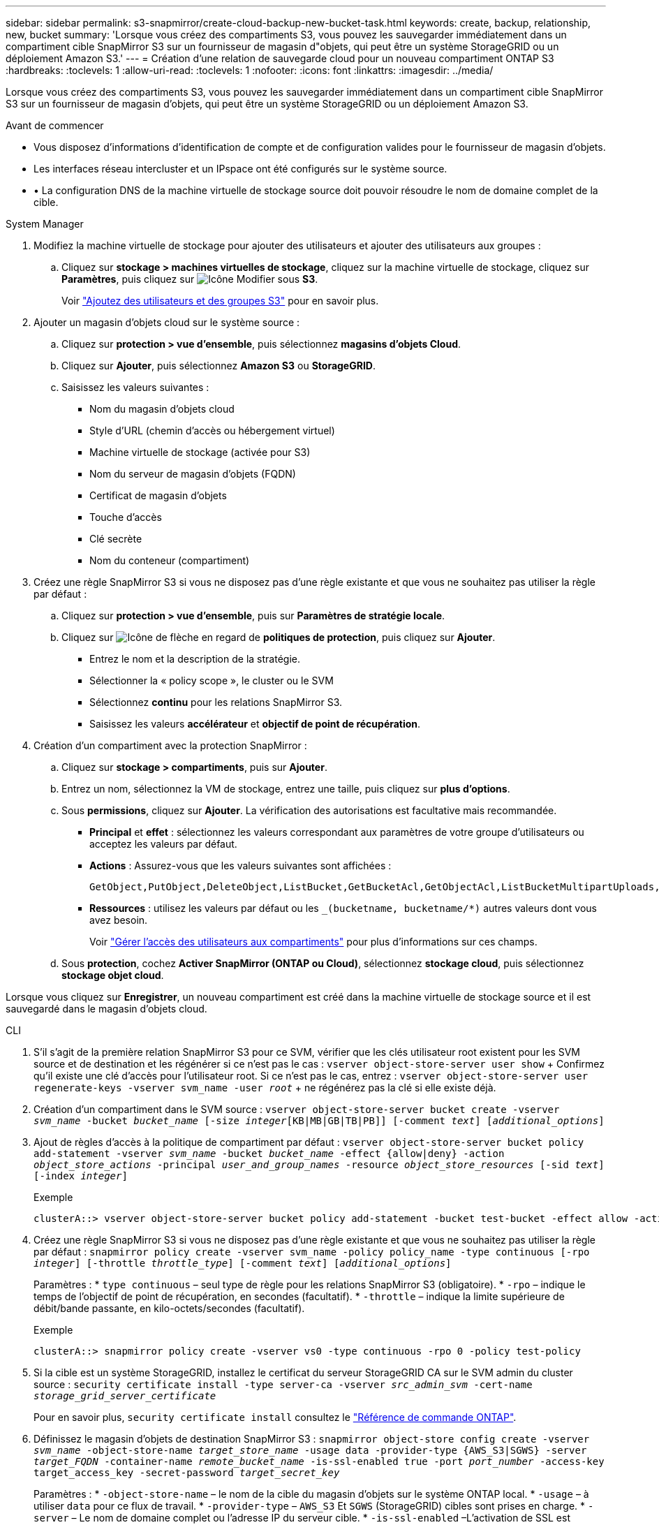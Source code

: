 ---
sidebar: sidebar 
permalink: s3-snapmirror/create-cloud-backup-new-bucket-task.html 
keywords: create, backup, relationship, new, bucket 
summary: 'Lorsque vous créez des compartiments S3, vous pouvez les sauvegarder immédiatement dans un compartiment cible SnapMirror S3 sur un fournisseur de magasin d"objets, qui peut être un système StorageGRID ou un déploiement Amazon S3.' 
---
= Création d'une relation de sauvegarde cloud pour un nouveau compartiment ONTAP S3
:hardbreaks:
:toclevels: 1
:allow-uri-read: 
:toclevels: 1
:nofooter: 
:icons: font
:linkattrs: 
:imagesdir: ../media/


[role="lead"]
Lorsque vous créez des compartiments S3, vous pouvez les sauvegarder immédiatement dans un compartiment cible SnapMirror S3 sur un fournisseur de magasin d'objets, qui peut être un système StorageGRID ou un déploiement Amazon S3.

.Avant de commencer
* Vous disposez d'informations d'identification de compte et de configuration valides pour le fournisseur de magasin d'objets.
* Les interfaces réseau intercluster et un IPspace ont été configurés sur le système source.
* • La configuration DNS de la machine virtuelle de stockage source doit pouvoir résoudre le nom de domaine complet de la cible.


[role="tabbed-block"]
====
.System Manager
--
. Modifiez la machine virtuelle de stockage pour ajouter des utilisateurs et ajouter des utilisateurs aux groupes :
+
.. Cliquez sur *stockage > machines virtuelles de stockage*, cliquez sur la machine virtuelle de stockage, cliquez sur *Paramètres*, puis cliquez sur image:icon_pencil.gif["Icône Modifier"] sous *S3*.
+
Voir link:../task_object_provision_add_s3_users_groups.html["Ajoutez des utilisateurs et des groupes S3"] pour en savoir plus.



. Ajouter un magasin d'objets cloud sur le système source :
+
.. Cliquez sur *protection > vue d'ensemble*, puis sélectionnez *magasins d'objets Cloud*.
.. Cliquez sur *Ajouter*, puis sélectionnez *Amazon S3* ou *StorageGRID*.
.. Saisissez les valeurs suivantes :
+
*** Nom du magasin d'objets cloud
*** Style d'URL (chemin d'accès ou hébergement virtuel)
*** Machine virtuelle de stockage (activée pour S3)
*** Nom du serveur de magasin d'objets (FQDN)
*** Certificat de magasin d'objets
*** Touche d'accès
*** Clé secrète
*** Nom du conteneur (compartiment)




. Créez une règle SnapMirror S3 si vous ne disposez pas d'une règle existante et que vous ne souhaitez pas utiliser la règle par défaut :
+
.. Cliquez sur *protection > vue d'ensemble*, puis sur *Paramètres de stratégie locale*.
.. Cliquez sur image:../media/icon_arrow.gif["Icône de flèche"] en regard de *politiques de protection*, puis cliquez sur *Ajouter*.
+
*** Entrez le nom et la description de la stratégie.
*** Sélectionner la « policy scope », le cluster ou le SVM
*** Sélectionnez *continu* pour les relations SnapMirror S3.
*** Saisissez les valeurs *accélérateur* et *objectif de point de récupération*.




. Création d'un compartiment avec la protection SnapMirror :
+
.. Cliquez sur *stockage > compartiments*, puis sur *Ajouter*.
.. Entrez un nom, sélectionnez la VM de stockage, entrez une taille, puis cliquez sur *plus d'options*.
.. Sous *permissions*, cliquez sur *Ajouter*. La vérification des autorisations est facultative mais recommandée.
+
*** *Principal* et *effet* : sélectionnez les valeurs correspondant aux paramètres de votre groupe d'utilisateurs ou acceptez les valeurs par défaut.
*** *Actions* : Assurez-vous que les valeurs suivantes sont affichées :
+
[listing]
----
GetObject,PutObject,DeleteObject,ListBucket,GetBucketAcl,GetObjectAcl,ListBucketMultipartUploads,ListMultipartUploadParts
----
*** *Ressources* : utilisez les valeurs par défaut ou les `_(bucketname, bucketname/*)` autres valeurs dont vous avez besoin.
+
Voir link:../task_object_provision_manage_bucket_access.html["Gérer l'accès des utilisateurs aux compartiments"] pour plus d'informations sur ces champs.



.. Sous *protection*, cochez *Activer SnapMirror (ONTAP ou Cloud)*, sélectionnez *stockage cloud*, puis sélectionnez *stockage objet cloud*.




Lorsque vous cliquez sur *Enregistrer*, un nouveau compartiment est créé dans la machine virtuelle de stockage source et il est sauvegardé dans le magasin d'objets cloud.

--
.CLI
--
. S'il s'agit de la première relation SnapMirror S3 pour ce SVM, vérifier que les clés utilisateur root existent pour les SVM source et de destination et les régénérer si ce n'est pas le cas :
`vserver object-store-server user show` + Confirmez qu'il existe une clé d'accès pour l'utilisateur root. Si ce n'est pas le cas, entrez :
`vserver object-store-server user regenerate-keys -vserver svm_name -user _root_` + ne régénérez pas la clé si elle existe déjà.
. Création d'un compartiment dans le SVM source :
`vserver object-store-server bucket create -vserver _svm_name_ -bucket _bucket_name_ [-size _integer_[KB|MB|GB|TB|PB]] [-comment _text_] [_additional_options_]`
. Ajout de règles d'accès à la politique de compartiment par défaut :
`vserver object-store-server bucket policy add-statement -vserver _svm_name_ -bucket _bucket_name_ -effect {allow|deny} -action _object_store_actions_ -principal _user_and_group_names_ -resource _object_store_resources_ [-sid _text_] [-index _integer_]`
+
.Exemple
[listing]
----
clusterA::> vserver object-store-server bucket policy add-statement -bucket test-bucket -effect allow -action GetObject,PutObject,DeleteObject,ListBucket,GetBucketAcl,GetObjectAcl,ListBucketMultipartUploads,ListMultipartUploadParts -principal - -resource test-bucket, test-bucket /*
----
. Créez une règle SnapMirror S3 si vous ne disposez pas d'une règle existante et que vous ne souhaitez pas utiliser la règle par défaut :
`snapmirror policy create -vserver svm_name -policy policy_name -type continuous [-rpo _integer_] [-throttle _throttle_type_] [-comment _text_] [_additional_options_]`
+
Paramètres : * `type continuous` – seul type de règle pour les relations SnapMirror S3 (obligatoire). * `-rpo` – indique le temps de l'objectif de point de récupération, en secondes (facultatif). * `-throttle` – indique la limite supérieure de débit/bande passante, en kilo-octets/secondes (facultatif).

+
.Exemple
[listing]
----
clusterA::> snapmirror policy create -vserver vs0 -type continuous -rpo 0 -policy test-policy
----
. Si la cible est un système StorageGRID, installez le certificat du serveur StorageGRID CA sur le SVM admin du cluster source :
`security certificate install -type server-ca -vserver _src_admin_svm_ -cert-name _storage_grid_server_certificate_`
+
Pour en savoir plus, `security certificate install` consultez le link:https://docs.netapp.com/us-en/ontap-cli/security-certificate-install.html["Référence de commande ONTAP"^].

. Définissez le magasin d'objets de destination SnapMirror S3 :
`snapmirror object-store config create -vserver _svm_name_ -object-store-name _target_store_name_ -usage data -provider-type {AWS_S3|SGWS} -server _target_FQDN_ -container-name _remote_bucket_name_ -is-ssl-enabled true -port _port_number_ -access-key target_access_key -secret-password _target_secret_key_`
+
Paramètres : * `-object-store-name` – le nom de la cible du magasin d'objets sur le système ONTAP local. * `-usage` – à utiliser `data` pour ce flux de travail. * `-provider-type` – `AWS_S3` Et `SGWS` (StorageGRID) cibles sont prises en charge. * `-server` – Le nom de domaine complet ou l'adresse IP du serveur cible. * `-is-ssl-enabled` –L'activation de SSL est facultative mais recommandée. + en savoir plus sur `snapmirror object-store config create` dans le link:https://docs.netapp.com/us-en/ontap-cli/snapmirror-object-store-config-create.html["Référence de commande ONTAP"^].

+
.Exemple
[listing]
----
src_cluster::> snapmirror object-store config create -vserver vs0 -object-store-name sgws-store -usage data -provider-type SGWS -server sgws.example.com -container-name target-test-bucket -is-ssl-enabled true -port 443 -access-key abc123 -secret-password xyz890
----
. Création d'une relation SnapMirror S3 :
`snapmirror create -source-path _svm_name_:/bucket/_bucket_name_ -destination-path _object_store_name_:/objstore -policy _policy_name_`
+
Paramètres :
* `-destination-path` - le nom du magasin d'objets que vous avez créé à l'étape précédente et la valeur fixe `objstore`.
  +
Vous pouvez utiliser une stratégie que vous avez créée ou accepter la règle par défaut.

+
.Exemple
[listing]
----
src_cluster::> snapmirror create -source-path vs0:/bucket/test-bucket -destination-path sgws-store:/objstore -policy test-policy
----
. Vérifiez que la mise en miroir est active :
`snapmirror show -policy-type continuous -fields status`


--
====
